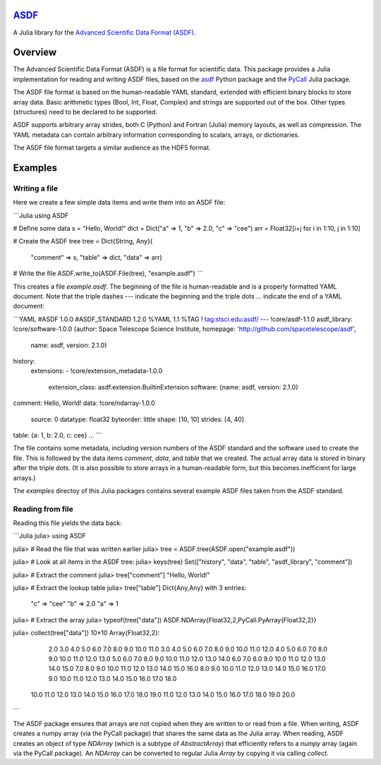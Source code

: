 `ASDF <https://github.com/eschnett/ASDF>`_
==========================================

A Julia library for the `Advanced Scientific Data Format (ASDF) <https://asdf-standard.readthedocs.io/en/latest/index.html>`_.

|Build Status (Travis)|
|Build Status (Appveyor)|
|Coverage Status (Coveralls)|

.. |Build Status (Travis)| image:: https://travis-ci.org/eschnett/ASDF.jl.svg?branch=master
   :target: https://travis-ci.org/eschnett/ASDF.jl
.. |Build status (Appveyor)| image:: https://ci.appveyor.com/api/projects/status/4voe93gewdi9i0pq/branch/master?svg=true
   :target: https://ci.appveyor.com/project/eschnett/asdf-jl/branch/master
.. |Coverage Status (Coveralls)| image:: https://coveralls.io/repos/github/eschnett/ASDF.jl/badge.svg?branch=master
   :target: https://coveralls.io/github/eschnett/ASDF.jl?branch=master

Overview
========

The Advanced Scientific Data Format (ASDF) is a file format for scientific data. This package provides a Julia implementation for reading and writing ASDF files, based on the `asdf <https://github.com/spacetelescope/asdf>`_ Python package and the `PyCall <https://github.com/JuliaPy/PyCall.jl>`_ Julia package.

The ASDF file format is based on the human-readable YAML standard, extended with efficient binary blocks to store array data. Basic arithmetic types (Bool, Int, Float, Complex) and strings are supported out of the box. Other types (structures) need to be declared to be supported.

ASDF supports arbitrary array strides, both C (Python) and Fortran (Julia) memory layouts, as well as compression. The YAML metadata can contain arbitrary information corresponding to scalars, arrays, or dictionaries.

The ASDF file format targets a similar audience as the HDF5 format.

Examples
========

Writing a file
---------------

Here we create a few simple data items and write them into an ASDF file:

```Julia
using ASDF

# Define some data
s = "Hello, World!"
dict = Dict("a" => 1, "b" => 2.0, "c" => "cee")
arr = Float32[i+j for i in 1:10, j in 1:10]

# Create the ASDF tree
tree = Dict{String, Any}(
   "comment" => s,
   "table" => dict,
   "data" => arr)
# Write the file
ASDF.write_to(ASDF.File(tree), "example.asdf")
```

This creates a file `example.asdf`. The beginning of the file is human-readable and is a properly formatted YAML document. Note that the triple dashes `---` indicate the beginning and the triple dots `...` indicate the end of a YAML document:

```YAML
#ASDF 1.0.0
#ASDF_STANDARD 1.2.0
%YAML 1.1
%TAG ! tag:stsci.edu:asdf/
--- !core/asdf-1.1.0
asdf_library: !core/software-1.0.0 {author: Space Telescope Science Institute, homepage: 'http://github.com/spacetelescope/asdf',
  name: asdf, version: 2.1.0}
history:
  extensions:
  - !core/extension_metadata-1.0.0
    extension_class: asdf.extension.BuiltinExtension
    software: {name: asdf, version: 2.1.0}
comment: Hello, World!
data: !core/ndarray-1.0.0
  source: 0
  datatype: float32
  byteorder: little
  shape: [10, 10]
  strides: [4, 40]
table: {a: 1, b: 2.0, c: cee}
...
```

The file contains some metadata, including version numbers of the ASDF standard and the software used to create the file. This is followed by the data items `comment`, `data`, and `table` that we created. The actual array data is stored in binary after the triple dots. (It is also possible to store arrays in a human-readable form, but this becomes inefficient for large arrays.)

The `examples` directoy of this Julia packages contains several example ASDF files taken from the ASDF standard.

Reading from file
-----------------

Reading this file yields the data back:

```Julia
julia> using ASDF

julia> # Read the file that was written earlier
julia> tree = ASDF.tree(ASDF.open("example.asdf"))

julia> # Look at all items in the ASDF tree:
julia> keys(tree)
Set(["history", "data", "table", "asdf_library", "comment"])

julia> # Extract the comment
julia> tree["comment"]
"Hello, World!"

julia> # Extract the lookup table
julia> tree["table"]
Dict{Any,Any} with 3 entries:
  "c" => "cee"
  "b" => 2.0
  "a" => 1

julia> # Extract the array
julia> typeof(tree["data"])
ASDF.NDArray{Float32,2,PyCall.PyArray{Float32,2}}

julia> collect(tree["data"])
10×10 Array{Float32,2}:
  2.0   3.0   4.0   5.0   6.0   7.0   8.0   9.0  10.0  11.0
  3.0   4.0   5.0   6.0   7.0   8.0   9.0  10.0  11.0  12.0
  4.0   5.0   6.0   7.0   8.0   9.0  10.0  11.0  12.0  13.0
  5.0   6.0   7.0   8.0   9.0  10.0  11.0  12.0  13.0  14.0
  6.0   7.0   8.0   9.0  10.0  11.0  12.0  13.0  14.0  15.0
  7.0   8.0   9.0  10.0  11.0  12.0  13.0  14.0  15.0  16.0
  8.0   9.0  10.0  11.0  12.0  13.0  14.0  15.0  16.0  17.0
  9.0  10.0  11.0  12.0  13.0  14.0  15.0  16.0  17.0  18.0
 10.0  11.0  12.0  13.0  14.0  15.0  16.0  17.0  18.0  19.0
 11.0  12.0  13.0  14.0  15.0  16.0  17.0  18.0  19.0  20.0
```

The ASDF package ensures that arrays are not copied when they are written to or read from a file. When writing, ASDF creates a numpy array (via the PyCall package) that shares the same data as the Julia array. When reading, ASDF creates an object of type `NDArray` (which is a subtype of `AbstractArray`) that efficiently refers to a `numpy` array (again via the PyCall package). An `NDArray` can be converted to regular Julia `Array` by copying it via calling `collect`.
